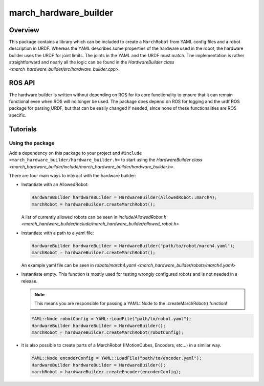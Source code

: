 .. _march-hardware-builder-label:

march_hardware_builder
======================

Overview
--------
This package contains a library which can be included to create a ``MarchRobot`` from YAML config files
and a robot description in URDF. Whereas the YAML describes some properties of the hardware used in the robot,
the hardware builder uses the URDF for joint limits. The joints in the YAML and the URDF must match.
The implementation is rather straightforward and nearly all the logic can be found in the
`HardwareBuilder class <march_hardware_builder/src/hardware_builder.cpp>`.

ROS API
-------
The hardware builder is written without depending on ROS for its core
functionality to ensure that it can remain functional even when ROS will no
longer be used. The package does depend on ROS for logging and the urdf ROS
package for parsing URDF, but that can be easily changed if needed, since none
of these functionalities are ROS specific.


Tutorials
---------

Using the package
^^^^^^^^^^^^^^^^^

Add a dependency on this package to your project and ``#include <march_hardware_builder/hardware_builder.h>`` to start using the `HardwareBuilder class <march_hardware_builder/include/march_hardware_builder/hardware_builder.h>`.

There are four main ways to interact with the hardware builder:

* Instantiate with an AllowedRobot:

  .. code::

    HardwareBuilder hardwareBuilder = HardwareBuilder(AllowedRobot::march4);
    marchRobot = hardwareBuilder.createMarchRobot();

  A list of currently allowed robots can be seen in `include/AllowedRobot.h <march_hardware_builder/include/march_hardware_builder/allowed_robot.h>`

* Instantiate with a path to a yaml file:

  .. code::

    HardwareBuilder hardwareBuilder = HardwareBuilder("path/to/robot/march4.yaml");
    marchRobot = hardwareBuilder.createMarchRobot();

  An example yaml file can be seen in `robots/march4.yaml <march_hardware_builder/robots/march4.yaml>`

* Instantiate empty. This function is mostly used for testing wrongly configured robots and is not needed in a release.

  .. note:: This means you are responsible for passing a YAML::Node to the .createMarchRobot() function!

  .. code::

    YAML::Node robotConfig = YAML::LoadFile("path/to/robot.yaml");
    HardwareBuilder hardwareBuilder = HardwareBuilder();
    marchRobot = hardwareBuilder.createMarchRobot(robotConfig);

* It is also possible to create parts of a MarchRobot (IMotionCubes, Encoders, etc...) in a similar way.

  .. code::

    YAML::Node encoderConfig = YAML::LoadFile("path/to/encoder.yaml");
    HardwareBuilder hardwareBuilder = HardwareBuilder();
    marchRobot = hardwareBuilder.createEncoder(encoderConfig);
